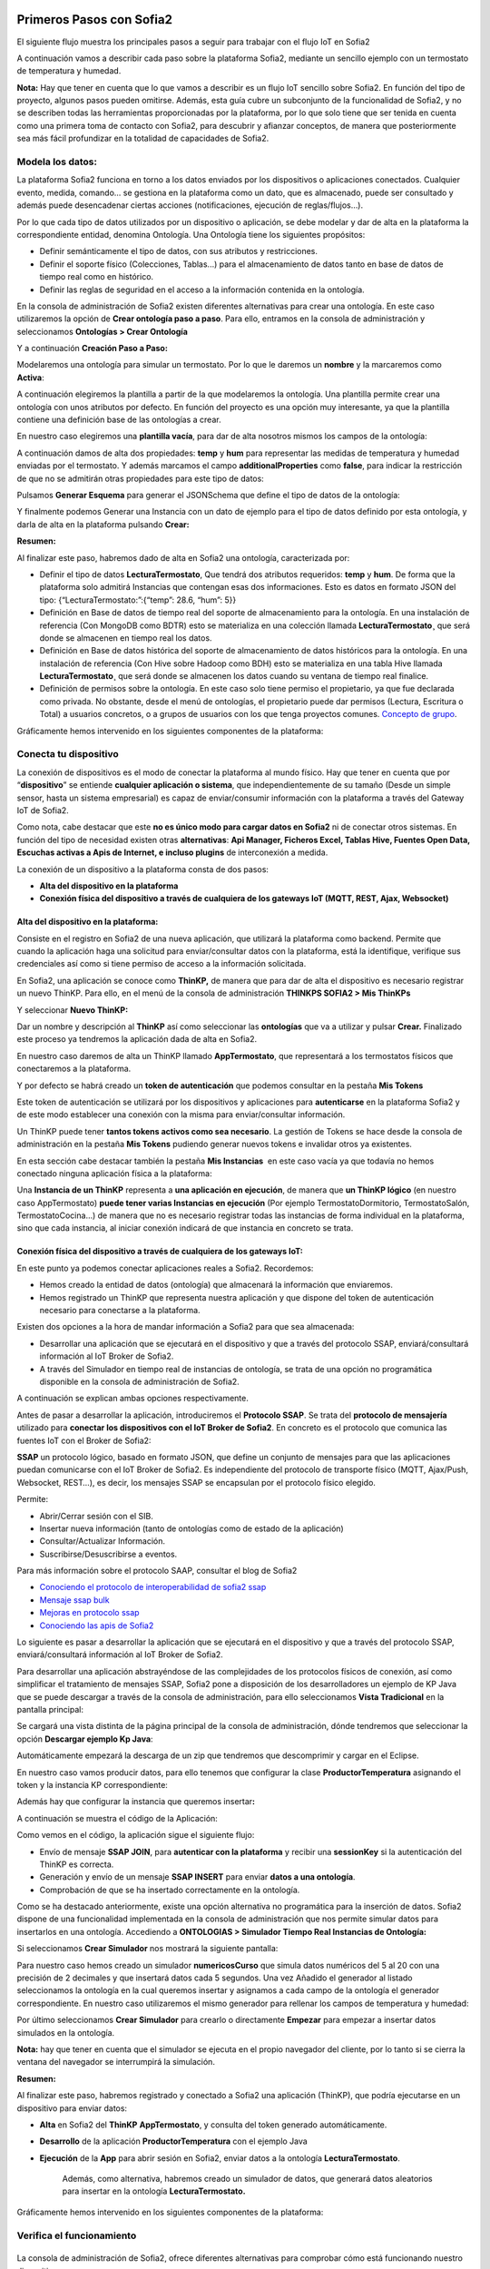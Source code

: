 .. figure::  ./../../images/logo_sofia2_grande.png
 :align:   center
 

Primeros Pasos con Sofia2
=========================


El siguiente flujo muestra los principales pasos a seguir para trabajar con el flujo IoT en Sofia2

|image1|

A continuación vamos a describir cada paso sobre la plataforma Sofia2, mediante un sencillo ejemplo con un termostato de temperatura y humedad.

**Nota:** Hay que tener en cuenta que lo que vamos a describir es un flujo IoT sencillo sobre Sofia2. En función del tipo de proyecto, algunos pasos pueden omitirse. Además, esta guía cubre un subconjunto de la funcionalidad de Sofia2, y no se describen todas las herramientas proporcionadas por la plataforma, por lo que solo tiene que ser tenida en cuenta como una primera toma de contacto con Sofia2, para descubrir y afianzar conceptos, de manera que posteriormente sea más fácil profundizar en la totalidad de capacidades de Sofia2.

Modela los datos: 
------------------

|image2|


La plataforma Sofia2 funciona en torno a los datos enviados por los dispositivos o aplicaciones conectados. Cualquier evento, medida, comando... se gestiona en la plataforma como un dato, que es almacenado, puede ser consultado y además puede desencadenar ciertas acciones (notificaciones, ejecución de reglas/flujos…).

Por lo que cada tipo de datos utilizados por un dispositivo o aplicación, se debe modelar y dar de alta en la plataforma la correspondiente entidad, denomina Ontología. Una Ontología tiene los siguientes propósitos:


-  Definir semánticamente el tipo de datos, con sus atributos y restricciones.

-  Definir el soporte físico (Colecciones, Tablas...) para el almacenamiento de datos tanto en base de datos de tiempo real como en histórico.

-  Definir las reglas de seguridad en el acceso a la información contenida en la ontología.

En la consola de administración de Sofia2 existen diferentes alternativas para crear una ontología. En este caso utilizaremos la opción de **Crear ontología paso a paso**. Para ello, entramos en la consola de administración y seleccionamos **Ontologías > Crear Ontología**

|image3|

Y a continuación **Creación Paso a Paso:**

|image4|

Modelaremos una ontología para simular un termostato. Por lo que le daremos un **nombre** y la marcaremos como **Activa**:

|image5|

A continuación elegiremos la plantilla a partir de la que modelaremos la ontología. Una plantilla permite crear una ontología con unos atributos por defecto. En función del proyecto es una opción muy interesante, ya que la plantilla contiene una definición base de las ontologías a crear.

En nuestro caso elegiremos una **plantilla vacía**, para dar de alta nosotros mismos los campos de la ontología:

|image6|

A continuación damos de alta dos propiedades: **temp** y **hum** para representar las medidas de temperatura y humedad enviadas por el termostato. Y además marcamos el campo **additionalProperties** como **false**, para indicar la restricción de que no se admitirán otras propiedades para este tipo de datos:

|image7|

Pulsamos **Generar Esquema** para generar el JSONSchema que define el tipo de datos de la ontología:

|image8|

Y finalmente podemos Generar una Instancia con un dato de ejemplo para el tipo de datos definido por esta ontología, y darla de alta en la plataforma pulsando **Crear:**

|image9|

**Resumen:**

Al finalizar este paso, habremos dado de alta en Sofia2 una ontología, caracterizada por:

-  Definir el tipo de datos **LecturaTermostato**, Que tendrá dos atributos requeridos: **temp** y **hum**. De forma que la plataforma solo admitirá Instancias que contengan esas dos informaciones. Esto es datos en formato JSON del tipo: {“LecturaTermostato:”:{“temp”: 28.6, “hum”: 5}}

-  Definición en Base de datos de tiempo real del soporte de almacenamiento para la ontología. En una instalación de referencia (Con MongoDB como BDTR) esto se materializa en una colección llamada **LecturaTermostato¸** que será donde se almacenen en tiempo real los datos.

-  Definición en Base de datos histórica del soporte de almacenamiento de datos históricos para la ontología. En una instalación de referencia (Con Hive sobre Hadoop como BDH) esto se materializa en una tabla Hive llamada **LecturaTermostato¸** que será donde se almacenen los datos cuando su ventana de tiempo real finalice.

-  Definición de permisos sobre la ontología. En este caso solo tiene permiso el propietario, ya que fue declarada como privada. No obstante, desde el menú de ontologías, el propietario puede dar permisos (Lectura, Escritura o Total) a usuarios concretos, o a grupos de usuarios con los que tenga proyectos comunes. `Concepto de grupo <https://about.sofia2.com/2016/09/07/concepto-de-grupo/>`__.

Gráficamente hemos intervenido en los siguientes componentes de la plataforma:

|image10|



Conecta tu dispositivo
----------------------

|image11|

La conexión de dispositivos es el modo de conectar la plataforma al mundo físico. Hay que tener en cuenta que por “\ **dispositivo**\ ” se entiende **cualquier aplicación o sistema**, que independientemente de su tamaño (Desde un simple sensor, hasta un sistema empresarial) es capaz de enviar/consumir información con la plataforma a través del Gateway IoT de Sofia2.

|image12|

Como nota, cabe destacar que este **no es único modo para cargar datos en Sofia2** ni de conectar otros sistemas. En función del tipo de necesidad existen otras **alternativas**: **Api Manager, Ficheros Excel, Tablas Hive, Fuentes Open Data, Escuchas activas a Apis de Internet, e incluso plugins** de interconexión a medida.

La conexión de un dispositivo a la plataforma consta de dos pasos:

-  **Alta del dispositivo en la plataforma**

-  **Conexión física del dispositivo a través de cualquiera de los gateways IoT (MQTT, REST, Ajax, Websocket)**

Alta del dispositivo en la plataforma:
~~~~~~~~~~~~~~~~~~~~~~~~~~~~~~~~~~~~~~

Consiste en el registro en Sofia2 de una nueva aplicación, que utilizará la plataforma como backend. Permite que cuando la aplicación haga una solicitud para enviar/consultar datos con la plataforma, está la identifique, verifique sus credenciales así como si tiene permiso de acceso a la información solicitada.

En Sofia2, una aplicación se conoce como **ThinKP,** de manera que para dar de alta el dispositivo es necesario registrar un nuevo ThinKP. Para ello, en el menú de la consola de administración **THINKPS SOFIA2 > Mis ThinKPs**

|image13|

Y seleccionar **Nuevo ThinKP:**

|image14|

Dar un nombre y descripción al **ThinKP** así como seleccionar las **ontologías** que va a utilizar y pulsar **Crear.** Finalizado este proceso ya tendremos la aplicación dada de alta en Sofia2.

En nuestro caso daremos de alta un ThinKP llamado **AppTermostato**, que representará a los termostatos físicos que conectaremos a la plataforma.

|image15|

               

Y por defecto se habrá creado un **token de autenticación** que podemos consultar en la pestaña **Mis Tokens**

|image16|

Este token de autenticación se utilizará por los dispositivos y aplicaciones para **autenticarse** en la plataforma Sofia2 y de este modo establecer una conexión con la misma para enviar/consultar información.

Un ThinKP puede tener **tantos tokens activos como sea necesario**. La gestión de Tokens se hace desde la consola de administración en la pestaña **Mis Tokens** pudiendo generar nuevos tokens e invalidar otros ya existentes.

En esta sección cabe destacar también la pestaña **Mis Instancias**  en este caso vacía ya que todavía no hemos conectado ninguna aplicación física a la plataforma:

|image17|

Una **Instancia de un ThinKP** representa a **una aplicación en ejecución**, de manera que **un ThinKP lógico** (en nuestro caso AppTermostato) **puede tener varias Instancias en ejecución** (Por ejemplo TermostatoDormitorio, TermostatoSalón, TermostatoCocina…) de manera que no es necesario registrar todas las instancias de forma individual en la plataforma, sino que cada instancia, al iniciar conexión indicará de que instancia en concreto se trata.

Conexión física del dispositivo a través de cualquiera de los gateways IoT: 
~~~~~~~~~~~~~~~~~~~~~~~~~~~~~~~~~~~~~~~~~~~~~~~~~~~~~~~~~~~~~~~~~~~~~~~~~~~~

En este punto ya podemos conectar aplicaciones reales a Sofia2. Recordemos:

-  Hemos creado la entidad de datos (ontología) que almacenará la información que enviaremos.

-  Hemos registrado un ThinKP que representa nuestra aplicación y que dispone del token de autenticación necesario para conectarse a la plataforma.

Existen dos opciones a la hora de mandar información a Sofia2 para que sea almacenada:

-  Desarrollar una aplicación que se ejecutará en el dispositivo y que a través del protocolo SSAP, enviará/consultará información al IoT Broker de Sofia2.

-  A través del Simulador en tiempo real de instancias de ontología, se trata de una opción no programática disponible en la consola de administración de Sofia2.

A continuación se explican ambas opciones respectivamente.

Antes de pasar a desarrollar la aplicación, introduciremos el **Protocolo SSAP**. Se trata del **protocolo de mensajería** utilizado para **conectar los dispositivos con el IoT Broker de Sofia2**. En concreto es el protocolo que comunica las fuentes IoT con el Broker de Sofia2:

|image18|

**SSAP** un protocolo lógico, basado en formato JSON, que define un conjunto de mensajes para que las aplicaciones puedan comunicarse con el IoT Broker de Sofia2. Es independiente del protocolo de transporte físico (MQTT, Ajax/Push, Websocket, REST…), es decir, los mensajes SSAP se encapsulan por el protocolo físico elegido.

Permite:

-  Abrir/Cerrar sesión con el SIB.

-  Insertar nueva información (tanto de ontologías como de estado de la aplicación)

-  Consultar/Actualizar Información.

-  Suscribirse/Desuscribirse a eventos.

Para más información sobre el protocolo SAAP, consultar el blog de Sofia2


-  `Conociendo el protocolo de interoperabilidad de sofia2 ssap <https://about.sofia2.com/2014/04/14/conociendo-el-protocolo-de-interoperabilidad-de-sofia2-ssap/>`__

-  `Mensaje ssap bulk <https://about.sofia2.com/2014/10/09/mensaje-ssap-bulk/>`__

-  `Mejoras en protocolo ssap <https://about.sofia2.com/2017/02/21/mejoras-en-protocolo-ssap/>`__

-  `Conociendo las apis de Sofia2 <https://about.sofia2.com/2014/04/27/conociendo-las-apis-de-sofia-2-api-restful/>`__

Lo siguiente es pasar a desarrollar la aplicación que se ejecutará en el dispositivo y que a través del protocolo SSAP, enviará/consultará información al IoT Broker de Sofia2.

Para desarrollar una aplicación abstrayéndose de las complejidades de los protocolos físicos de conexión, así como simplificar el tratamiento de mensajes SSAP, Sofia2 pone a disposición de los desarrolladores un ejemplo de KP Java que se puede descargar a través de la consola de administración, para ello seleccionamos **Vista Tradicional** en la pantalla principal:

|image19|

Se cargará una vista distinta de la página principal de la consola de administración, dónde tendremos que seleccionar la opción  **Descargar ejemplo Kp Java**:

|image20|

Automáticamente empezará la descarga de un zip que tendremos que descomprimir y cargar en el Eclipse.

|image21|

En nuestro caso vamos producir datos, para ello tenemos que configurar la clase **ProductorTemperatura** asignando el token y la instancia KP correspondiente:

|image22|

Además hay que configurar la instancia que queremos insertar\ **:**

|image23|

A continuación se muestra el código de la Aplicación:

|image24|

Como vemos en el código, la aplicación sigue el siguiente flujo:

-  Envío de mensaje **SSAP JOIN**, para **autenticar con la plataforma** y recibir una **sessionKey** si la autenticación del ThinKP es correcta.

-  Generación y envío de un mensaje **SSAP INSERT** para enviar **datos a una ontología**.

-  Comprobación de que se ha insertado correctamente en la ontología.

Como se ha destacado anteriormente, existe una opción alternativa no programática para la inserción de datos. Sofia2 dispone de una funcionalidad implementada en la consola de administración que nos permite simular datos para insertarlos en una ontología. Accediendo a **ONTOLOGIAS > Simulador Tiempo Real Instancias de Ontología:**

|image25|

Si seleccionamos **Crear Simulador** nos mostrará la siguiente pantalla:

|image26| 

Para nuestro caso hemos creado un simulador **numericosCurso** que simula datos numéricos del 5 al 20 con una precisión de 2 decimales y que insertará datos cada 5 segundos. Una vez Añadido el generador al listado seleccionamos la ontología en la cual queremos insertar y asignamos a cada campo de la ontología el generador correspondiente. En nuestro caso utilizaremos el mismo generador para rellenar los campos de temperatura y humedad:

|image27|

Por último seleccionamos **Crear Simulador** para crearlo o directamente **Empezar** para empezar a insertar datos simulados en la ontología.

**Nota:** hay que tener en cuenta que el simulador se ejecuta en el propio navegador del cliente, por lo tanto si se cierra la ventana del navegador se interrumpirá la simulación.

**Resumen:**

Al finalizar este paso, habremos registrado y conectado a Sofia2 una aplicación (ThinKP), que podría ejecutarse en un dispositivo para enviar datos:

-  **Alta** en Sofia2 del **ThinKP** **AppTermostato**, y consulta del token generado automáticamente.

-  **Desarrollo** de la aplicación **ProductorTemperatura** con el ejemplo Java

-  **Ejecución** de la **App** para abrir sesión en Sofia2, enviar datos a la ontología **LecturaTermostato**.

    Además, como alternativa, habremos creado un simulador de datos, que generará datos aleatorios para insertar en la ontología **LecturaTermostato.**

Gráficamente hemos intervenido en los siguientes componentes de la plataforma:

|image28|

Verifica el funcionamiento
--------------------------

|image29|
---------

La consola de administración de Sofia2, ofrece diferentes alternativas para comprobar cómo está funcionando nuestro dispositivo.

Podemos consultar las instancias registradas en **Mis ThinKPs > AppTermostato** y abriendo la pestaña **Mis Instancias.** Comprobamos que ahora si aparece la instancia que hemos conectado en la ejecución del Test:

|image30|

También podemos consultar la información enviada por el dispositivo a las distintas ontologías desde la sección **Herramientas > Consola BDTR y BDH**

|image31|

Donde se pueden ejecutar consultas sobre las distintas ontologías, tanto en formato SQL como en formato Nativo de la Base de datos subyacente. En nuestro caso, consultaremos en la BDTR la ontología **LecturaTermostato**, para comprobar que el último dato almacenado es el que hemos introducido desde nuestra App (Test Java del paso anterior):

|image32|

|image33|

**Resumen: **

Al finalizar este paso, habremos consultado que nuestro dispositivo está correctamente conectado a Sofia2 y enviando información, así como que podemos lanzar consultas a las Bases de datos para verificar que los datos enviados son correctos.

Crear aplicaciones
------------------

|image34|

Una vez que existen datos en la plataforma y a medida que los dispositivos u otras aplicaciones se conectan con Sofia2 es posible crear aplicaciones que interoperen entre sí y exploten la información existente.

Crea tu dashboard visualmente
~~~~~~~~~~~~~~~~~~~~~~~~~~~~~

|image35|

Los **dashboards** nos permiten visualizar gráficamente la información almacenada por los dispositivos u otras aplicaciones en Sofia2.

Para desarrollar un dashboard primero tenemos que crear los **gadgets** que lo van a formar, ya que un **dashboard es un conjunto de gadgets** unificados en una misma pantalla.

En la consola de administración de Sofia2 existen diferentes alternativas para crear un gadget. En este caso utilizaremos el **Wizard**, que nos permite crear un gadget de forma guiada. Para ello, entramos en la consola de administración y seleccionamos **Visualización > Mis Gadgets**

|image36|

Y seleccionamos **Crear Gadget:**

|image37|

Lo primero es darle **nombre** al gadget, es conveniente que el nombre del gadget guarde relación con el tipo de información que se quiere mostrar, en nuestro caso vamos a representar la temperatura.

El siguiente paso es seleccionar la **ontología** de la cual vamos a **extraer el campo** que queremos **representar**:

|image38|

Seleccionamos el **tipo de gadget** (tipo de componente HTML) y el campo de la ontología que queremos representar en el gadget. En este caso, crearemos un gadget que mostrará el atributo temperatura en un componente de tipo **Gauge**:

|image39|

A continuación se elige el tipo de conexión. Los gadget componentes son dinámicos, una vez se asocian a un atributo de una ontología, cada vez que un dispositivo u otro sistema inserta una nueva instancia de la ontología, el componente se actualiza con el nuevo valor del atributo en dicha instancia. Para ello existen dos modos de conexión para acceder al valor del atributo:

-  **Streaming**: Es un modo de suscripción en el que se obtener los datos en tiempo real en el momento que cambian.

-  **Query**: Es un modo de consulta periódica en el que se lanza periódicamente una query y se actualiza el valor de componente con el resultado.

En este caso vamos a seleccionar la opción **Query**:

|image40|

A continuación seleccionamos la base de datos sobre la cual se va a ejecutar la query. En este caso utilizaremos la **Base de Datos de Tiempo Real**, además configuramos el periodo de ejecución de la consulta.

|image41|

Por último introducimos la query correspondiente. Al tratarse del modo de conexión “query” deberemos volver a seleccionar el campo de la ontología que se va a representar, así como el tipo de gadget (Gauge)

|image42|

Una vez configurado el gadget, se mostrará en la parte inferior de la página un ejemplo de cómo quedaría nuestro gauge, para comprobar que es lo que estábamos buscando, y si es así, lo **guardamos**:

    |image43|

Repetir los pasos para crear el gadget para representar la humedad, en este caso vamos a seleccionar un gadget tipo **área**:

    |image44|

Una vez hemos creado nuestros gadgets, pasamos a crear el **dashboard**, para ello seleccionamos la opción de menú **Visualización > Mis Dashboards** de la consola de administración y pulsamos **Crear Dashboard.**

|image45|

La herramienta de creación de dashboards de la plataforma Sofia2 permite seleccionar estilos predefinidos (Default Theme, Blue Green Theme…) o puedes personalizar tu dashboard (Custom Style). Vamos a seleccionar el estilo **Dask Blue Theme** y le asignamos el nombre **LecturaTermostato**:

|image46|

A continuación creamos una nueva página del dashboard pulsando en **Nueva Página**. Nos aparecerá el dashboard en blanco por lo que ahora añadiremos los gadgets creados anteriormente. Pulsamos el símbolo **+** que aparece en la esquina superior izquierda. Se mostrará un listado con los gadgets creados hasta el momento, seleccionaremos los que queremos representar:

|image47|

Una vez añadidos los gadgets, podemos situarlos donde prefiramos dentro de la página, cuando el dashboard presente el formato deseado sólo tenemos que pulsar en **Guardar** y ya tendremos guardado nuestro dashboard.

|image48|

Desde la consola de administración si accedemos a ** Visualización > Mis Dashboards** veremos nuestro dashboard, si pinchamos en el primer botón de la columna **Opciones**, obtendremos una URL en la cual se podrá ver el dashboard.

|image49|

**Resumen:**

Al finalizar este paso, habremos construido un **dashboard** que mostrará gráficamente mediante **dos gadgets** los datos enviados por nuestro dispositivo:

-  Alta de Gadgets asociándolos a los datos recuperados de una query que se ejecuta periódicamente

-  Desarrollo de dashboard que integra los Gadgets

Gráficamente hemos intervenido en los siguientes componentes de la plataforma:

|image50|

Crear reglas de forma guiada
~~~~~~~~~~~~~~~~~~~~~~~~~~~~

    |image51|

La plataforma Sofia2 permite crear reglas que se ejecuten en respuesta a la recepción de datos o periódicamente según una expresión Cron. Existen diferentes alternativas para crear una regla, en este caso vamos a utilizar el **Wizard de Creación de Reglas**. Podemos acceder a esta funcionalidad desde la consola de administración en **Reglas >Wizard Creación de Reglas**.

|image52|

-  Accederemos a un wizard dónde en primer lugar debemos seleccionar el tipo de regla que queremos generar, seleccionaremos **Generar regla script Ontología**. Se trata de una regla que se ejecuta cada vez que en la plataforma se recibe una instancia de una determinada ontología.

   |image53|

-  

Pulsamos **Siguiente** e introducimos el nombre que identificará la regla, un timeout para finalizar su ejecución en caso de que se alargue indefinidamente y seleccionamos la ontología, en respuesta a cuyas entradas queremos que se ejecute la regla:

|image54|

Por último programamos nuestra regla, en este caso se va a evaluar el dato temperatura de la ontología y en el caso de que la temperatura supere un determinado umbral se enviará un correo de alerta, para ello en la pestaña **If** programaremos la condición para que se dispare la regla o no:

|image55|

Mientras que en la pestaña **Then** programaremos la acción a realizar una vez se haya verificado la condición, que en este caso es mandar un email:

|image56|

Una vez guardada y activada la regla cada vez que llegue un evento a la ontología se comprobará el parámetro temperatura y se lanzará o no la regla.

En Sofia2 tenemos otras herramientas más visuales para la creación de este tipo de reglas, cómo es **Node-RED**. Node-RED es un motor de flujos con enfoque IoT que permite definir gráficamente flujos de servicios, a través de protocolos estándares como REST, MQTT, Websocket… además de ofrecer integración con APIs de terceros, tales como Twitter, Facebook, Yahoo!...

En primer lugar, para poder acceder a la herramienta Node-RED integrada en Sofia2 es necesario crearse un dominio, sólo se puede crear un dominio a la hora de crear un proyecto y únicamente podrá haber un dominio por proyecto, es en este dominio donde se arrancará una instancia de Node-RED en la cual podremos empezar a crear nuestros flujos. Si accedemos a **PROYECTOS > Mis Proyectos**:

    |image57|

Y seleccionamos **Crear Proyecto** accedemos a la siguiente pantalla:

    |image58|

En primer lugar hay que nombrar al proyecto, veremos que el campo identificador se rellena automáticamente. Una vez nombrado el proyecto nos vamos a **MOTOR DE FLUJOS** dónde marcaremos que queremos que se cree un dominio asociado a este proyecto.

    |image59|

Una vez creado el proyecto junto con su dominio, nos vamos a **REGLAS > Mis Flujos**

    |image60|

Dónde veremos que aparece una lista con nuestros dominios disponibles:

    |image61|

Como se puede observar el dominio se encuentra parado, procedemos a arrancarlo seleccionando el *play* que se encuentra en la columna **Opciones**. Al estar trabajando con rol Colaborador nos saldrá un mensaje de aviso de que nuestro dominio se va a arrancar en modo demo, esto quiere decir que pasado un tiempo determinado el dominio se parará sólo dando la posibilidad al usuario de poder volver a arrancarlo.

|image62|

Una vez arrancado el dominio, es decir una vez levantada la instancia Node-RED, podremos acceder al editor visual, para ello seleccionamos el dominio en el cual queremos trabajar:
Y seleccionamos en **Ver Flujos**:

    |image63| 

Vamos a construir un flujo que haga exactamente lo mismo que la regla script creada anteriormente. En el Node-RED que está integrado con la plataforma tenemos unos nodos propios para interactuar con la misma, uno de estos nodos en el **ssap-process-request**, este nodo nos permite escuchar eventos de una determinada ontología asociada a un ThinKP y nos proporciona como dato de salida la instancia que se acaba de insertar. Arrastramos el nodo al editor, haciendo doble click sobre el nodo se desplegará un listado de parámetros necesarios para configurar el nodo:

    |image64|

    - **Message adress**: la dirección del flujo, en este caso es de tipo INPUT

    - **Type Message**: eventos que queremos escuchar, en este caso INSERT

    - **Ontology**: ontología sobre la cual queremos escuchar.

    - **ThinKP**: ThinKP al cual está asociado la ontología anteriormente seleccionada.

    - **KP instance**: Instancia del ThinKP.

Lo siguiente es extraer el dato temperatura que se acaba de insertar, para ello arrastramos al editor un nodo **function**, este nodo nos permite tratar los datos programando en javascript, en nuestro caso extraeremos el dato temperatura de la instancia recibida y lo pasaremos al siguiente nodo dentro del payload del mensaje:

|image65|

Ahora tenemos que evaluar si el dato temperatura supera el umbral definido, para ello utilizaremos el nodo **switch**:

    |image66|

Por último, en el caso de que se supere dicho umbral se mandará un correo electrónico a través del nodo **e-mail**:

    |image67|

Una vez montado el flujo lo desplegamos seleccionando la opción **Deploy** situada en la parte superior derecha del editor. Visualmente el flujo quedaría de la siguiente manera:

    |image68|

Dicho flujo se desencadenará cada vez que se realice una inserción en la ontología **LecturaTermostato** desde el ThinKP correspondiente.

**Resumen:**

En este apartado se ha creado una regla en la plataforma de dos formas distintas, desde el motor de Scripting y desde el Motor de Flujos, que se ejecutará cuando se reciba desde el dispositivo información hacia una ontología. Esto permite evaluar la información en el momento que se procesa en Sofia2 y disparar acciones programadas en plataforma en respuesta a dichos eventos de entrada.

Visualmente en este apartado hemos interactuado con los siguientes módulos de la plataforma:

|image69|

Exponer información con un API REST
~~~~~~~~~~~~~~~~~~~~~~~~~~~~~~~~~~~

|image70|
~~~~~~~~~

Sofia2 permite publicar nuestras ontologías como APIs REST. Esto es especialmente interesante en la integración con otros sistemas, ya que toda la información, tanto de tiempo real, como histórica, queda disponible para ser consultada y actualizada como si de un recurso HTTP se tratase, manteniendo los mismos principios de autenticación y autorización del resto de la plataforma.

Para exponer una ontología como un API REST, accedemos a la opción de menú **API Manager > APIs** de la consola de administración y seleccionamos **Crear API**:

|image71|

Le asignamos el **Nombre** a nuestra API y la marcamos como **Pública**. **Desmarcamos** la opción “\ **API Externa**\ ”, ya que es una opción para invocar a APIs de terceros, y seleccionamos la **ontología que queremos publicar**. Vamos a establecer una cache de 5 minutos para los resultados de las consultas y un límite de 5 consultas al API por minuto.

Podemos observar como ya se muestra el EndPoint HTTP de acceso a la API que expone nuestra ontología:

|image72|

Por último nos aparecen las operaciones que queremos que API REST exponga (e incluso crear operaciones a medida con la opción CUSTOM):

|image73|

Crearemos dos operaciones **CUSTOM**, uno por cada tipo de dato que almacenamos, Humedad y Temperatura.

|image74|

El resultado final será algo parecido a lo siguiente:

|image75|

Una vez creada la API la pasamos **Publicada** pulsando en el botón Publicar del listado de API.

|image76|

Cada usuario dispone de un **API Key** que lo identifica en la plataforma a efectos de **autenticación y autorización sobre APIs**. Es posible consultar y regenerar el API Key desde la pestaña Mis API Key

|image77|

Para utilizar un API es necesario suscribirse a él, salvo el propietario, que queda suscrito por defecto. En la pestaña **Mis Suscripciones** podemos consultar todas las APIs a las que tenemos acceso, así como consultar su documentación e invocarlas utilizando un cliente REST integrado en la consola de administración

    |image78|

Pulsando **Test & Doc** accedemos a la documentación y cliente REST del API

|image79|

Al pulsar sobre cada opción nos aparece la meta información del servicio.

Para utilizar el cliente REST del API debemos introducir el Token de usuario del **API Key** en la cabecera **X-SOFIA2-APIKey**

|image80|

Y ejecutando Submit, obtendremos el resultado de la consulta que habíamos definido en la operación Custom anteriormente.

    |image81|

En la pestaña **Request Info** podemos ver el URL de invocación de la operación, que será el End Point que se creó cuando generamos el API más la operación.

|image82|

**Resumen:**

Al finalizar este paso, habremos **publicado un API REST** con dos operaciones Custom, para acceder vía métodos HTTP, a los datos almacenados por nuestro dispositivo.

-  Alta del API REST con dos métodos Custom sobre nuestra ontología.

-  Consulta de la documentación del API REST

-  Invocación a un método del API REST mediante cliente integrado en la plataforma.

Visualmente en este apartado hemos interactuado con los siguientes módulos de la plataforma:

|image83|

.. |image0| image:: ./media/image1.jpg
   :width: 8.39623in
   :height: 11.69811in
.. |image1| image:: ./media/2.png
   :width: 6.89097in
   :height: 4.57764in
.. |image2| image:: ./media/3.png
   :width: 1.62264in
   :height: 1.91021in
.. |image3| image:: ./media/5.png
   :width: 7.26415in
   :height: 1.89679in
.. |image4| image:: ./media/6.png
   :width: 6.03774in
   :height: 3.77233in
.. |image5| image:: ./media/7.png
   :width: 7.81132in
   :height: 3.90566in
.. |image6| image:: ./media/8.png
   :width: 7.66938in
   :height: 5.57547in
.. |image7| image:: ./media/9.png
   :width: 7.65094in
   :height: 4.52327in
.. |image8| image:: ./media/10.png
   :width: 7.60503in
   :height: 5.27796in
.. |image9| image:: ./media/11.png
   :width: 7.70755in
   :height: 2.32701in
.. |image10| image:: ./media/12.png
   :width: 6.98113in
   :height: 4.07039in
.. |image11| image:: ./media/13.png
   :width: 1.81146in
   :height: 2.19811in
.. |image12| image:: ./media/14.png
   :width: 1.62292in
   :height: 2.08472in
.. |image13| image:: ./media/15.png
   :width: 7.61282in
   :height: 1.99057in
.. |image14| image:: ./media/16.png
   :width: 7.67475in
   :height: 3.03774in
.. |image15| image:: ./media/17.png
   :width: 7.90566in
   :height: 3.63445in
.. |image16| image:: ./media/18.png
   :width: 7.89427in
   :height: 1.71777in
.. |image17| image:: ./media/19.png
   :width: 7.80047in
   :height: 1.74821in
.. |image18| image:: ./media/20.png
   :width: 6.69564in
   :height: 3.84298in
.. |image19| image:: ./media/21.png
   :width: 7.91667in
   :height: 2.79167in
.. |image20| image:: ./media/22.png
   :width: 7.80208in
   :height: 3.48958in
.. |image21| image:: ./media/23.png
   :width: 3.40625in
   :height: 2.28125in
.. |image22| image:: ./media/24.png
   :width: 6.46875in
   :height: 1.11458in
.. |image23| image:: ./media/25.png
   :width: 6.12500in
   :height: 0.28125in
.. |image24| image:: ./media/26.png
   :width: 7.95833in
   :height: 4.99722in
.. |image25| image:: ./media/27.png
   :width: 3.23958in
   :height: 2.87500in
.. |image26| image:: ./media/28.png
   :width: 7.94792in
   :height: 5.47917in
.. |image27| image:: ./media/29.png
   :width: 7.90625in
   :height: 3.56250in
.. |image28| image:: ./media/30.png
   :width: 6.95655in
   :height: 4.08491in
.. |image29| image:: ./media/31.png
   :width: 1.99057in
   :height: 2.43396in
.. |image30| image:: ./media/32.png
   :width: 7.76415in
   :height: 1.92952in
.. |image31| image:: ./media/33.png
   :width: 2.34303in
   :height: 3.84906in
.. |image32| image:: ./media/34.png
   :width: 7.68424in
   :height: 4.94071in
.. |image33| image:: ./media/35.png
   :width: 7.69130in
   :height: 3.11431in
.. |image34| image:: ./media/36.png
   :width: 2.03750in
   :height: 2.40556in
.. |image35| image:: ./media/37.png
   :width: 1.85849in
   :height: 2.30474in
.. |image36| image:: ./media/38.png
   :width: 7.54572in
   :height: 2.31132in
.. |image37| image:: ./media/39.png
   :width: 7.82851in
   :height: 2.18008in
.. |image38| image:: ./media/40.png
   :width: 7.80808in
   :height: 1.99182in
.. |image39| image:: ./media/41.png
   :width: 7.80189in
   :height: 3.75421in
.. |image40| image:: ./media/42.png
   :width: 7.03274in
   :height: 2.50288in
.. |image41| image:: ./media/43.png
   :width: 7.65929in
   :height: 2.80848in
.. |image42| image:: ./media/44.png
   :width: 7.72642in
   :height: 5.39635in
.. |image43| image:: ./media/45.png
   :width: 3.11321in
   :height: 2.37548in
.. |image44| image:: ./media/46.png
   :width: 5.50177in
   :height: 1.68309in
.. |image45| image:: ./media/47.png
   :width: 7.83019in
   :height: 2.45312in
.. |image46| image:: ./media/48.png
   :width: 7.68776in
   :height: 3.33238in
.. |image47| image:: ./media/49.png
   :width: 7.81888in
   :height: 2.35553in
.. |image48| image:: ./media/50.png
   :width: 7.74144in
   :height: 2.71453in
.. |image49| image:: ./media/51.png
   :width: 7.71698in
   :height: 2.91453in
.. |image50| image:: ./media/52.jpeg
   :width: 7.43377in
   :height: 4.31443in
.. |image51| image:: ./media/53.png
   :width: 2.09810in
   :height: 2.44279in
.. |image52| image:: ./media/54.png
   :width: 7.68868in
   :height: 1.71942in
.. |image53| image:: ./media/55.png
   :width: 7.70755in
   :height: 3.17322in
.. |image54| image:: ./media/56.png
   :width: 7.74678in
   :height: 3.07547in
.. |image55| image:: ./media/57.png
   :width: 7.75000in
   :height: 2.85417in
.. |image56| image:: ./media/58.png
   :width: 7.06250in
   :height: 2.69792in
.. |image57| image:: ./media/59.png
   :width: 3.26042in
   :height: 3.25000in
.. |image58| image:: ./media/60.png
   :width: 7.90625in
   :height: 4.61458in
.. |image59| image:: ./media/61.png
   :width: 7.73403in
   :height: 0.78264in
.. |image60| image:: ./media/62.png
   :width: 2.70833in
   :height: 2.69792in
.. |image61| image:: ./media/63.png
   :width: 7.65069in
   :height: 2.63889in
.. |image62| image:: ./media/64.png
   :width: 7.84375in
   :height: 4.01042in
.. |image63| image:: ./media/65.png
   :width: 7.82292in
   :height: 4.27083in
.. |image64| image:: ./media/66.png
   :width: 7.60903in
   :height: 4.61458in
.. |image65| image:: ./media/67.png
   :width: 7.34861in
   :height: 2.61944in
.. |image66| image:: ./media/68.png
   :width: 5.46875in
   :height: 2.66667in
.. |image67| image:: ./media/69.png
   :width: 4.41667in
   :height: 3.56250in
.. |image68| image:: ./media/70.png
   :width: 7.51528in
   :height: 1.93403in
.. |image69| image:: ./media/71.png
   :width: 7.10377in
   :height: 4.16249in
.. |image70| image:: ./media/72.png
   :width: 2.00943in
   :height: 2.59252in
.. |image71| image:: ./media/73.png
   :width: 7.81132in
   :height: 3.31636in
.. |image72| image:: ./media/74.png
   :width: 7.82738in
   :height: 4.70348in
.. |image73| image:: ./media/75.png
   :width: 7.72854in
   :height: 5.29102in
.. |image74| image:: ./media/76.png
   :width: 7.42431in
   :height: 5.00972in
.. |image75| image:: ./media/77.png
   :width: 7.72317in
   :height: 1.73585in
.. |image76| image:: ./media/78.png
   :width: 4.53750in
   :height: 1.83958in
.. |image77| image:: ./media/79.png
   :width: 7.72263in
   :height: 1.99481in
.. |image78| image:: ./media/80.png
   :width: 4.35833in
   :height: 1.87708in
.. |image79| image:: ./media/81.png
   :width: 7.79245in
   :height: 2.64190in
.. |image80| image:: ./media/82.png
   :width: 7.75115in
   :height: 5.70755in
.. |image81| image:: ./media/83.png
   :width: 4.49028in
   :height: 7.28333in
.. |image82| image:: ./media/84.png
   :width: 5.31111in
   :height: 1.09444in
.. |image83| image:: ./media/85.png
   :width: 7.71667in
   :height: 4.49028in
